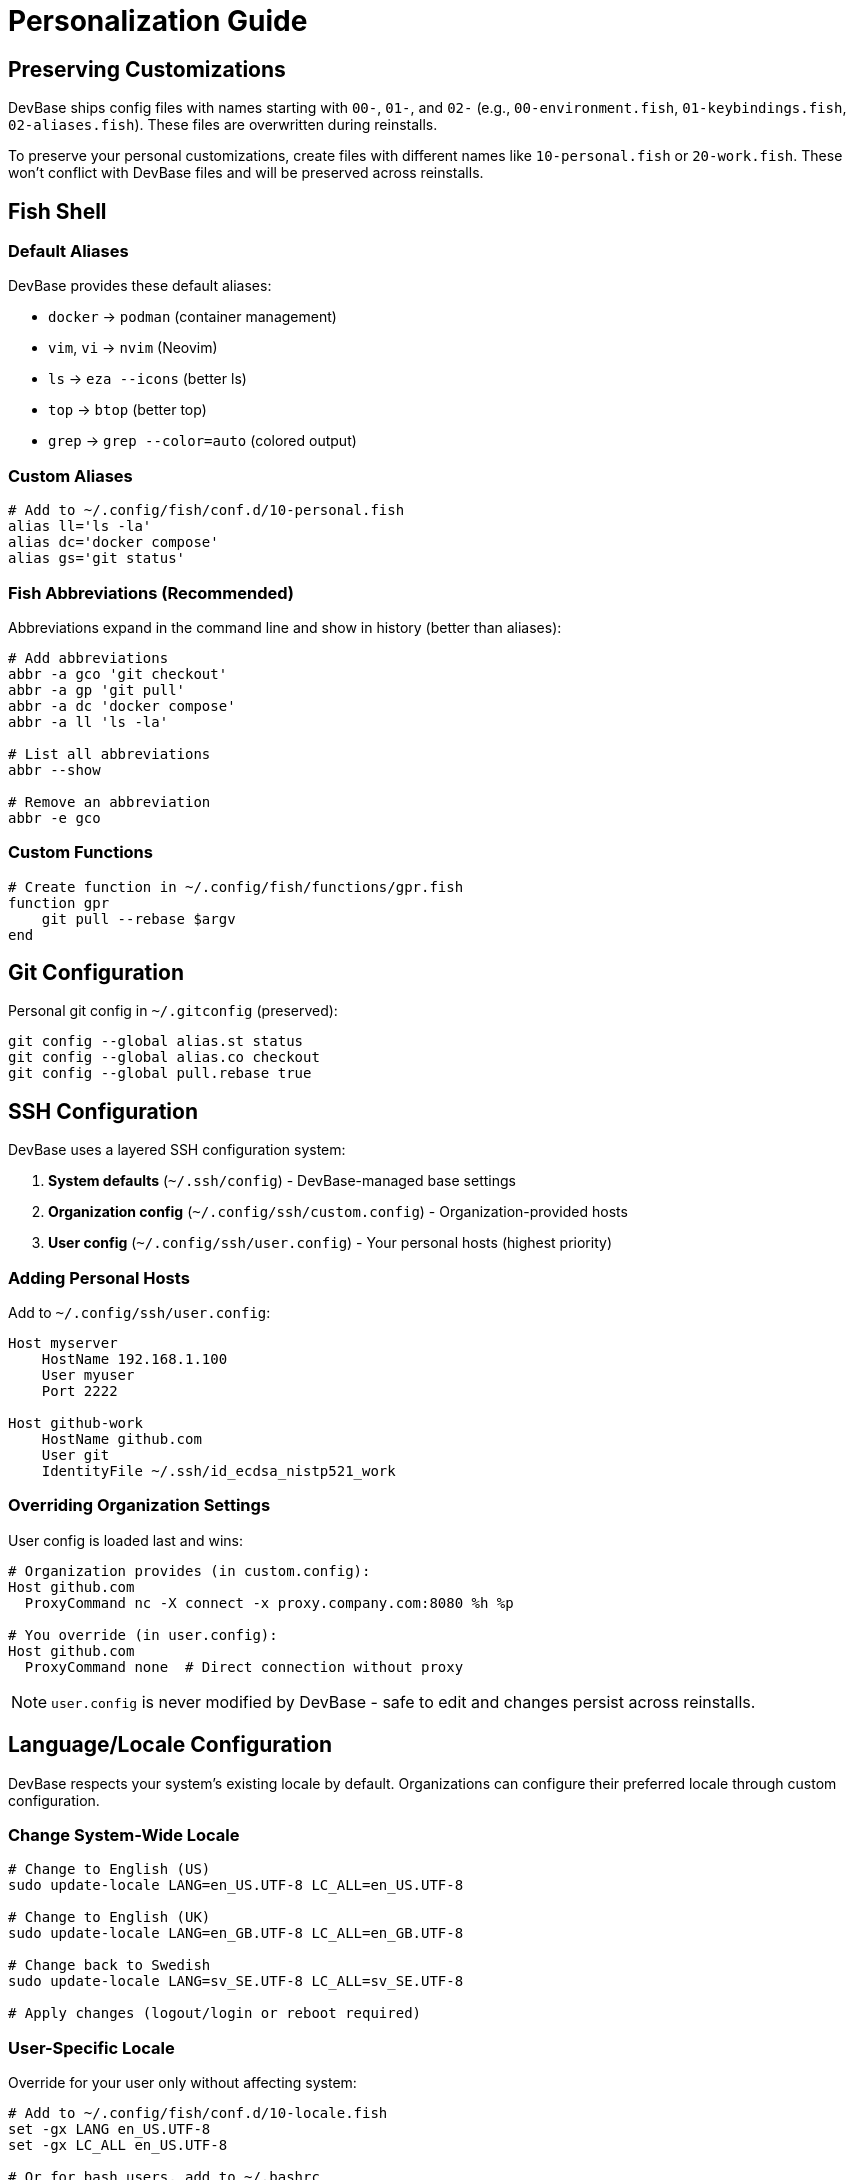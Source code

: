 = Personalization Guide

== Preserving Customizations

DevBase ships config files with names starting with `00-`, `01-`, and `02-` (e.g., `00-environment.fish`, `01-keybindings.fish`, `02-aliases.fish`). These files are overwritten during reinstalls.

To preserve your personal customizations, create files with different names like `10-personal.fish` or `20-work.fish`. These won't conflict with DevBase files and will be preserved across reinstalls.

== Fish Shell

=== Default Aliases

DevBase provides these default aliases:

- `docker` → `podman` (container management)
- `vim`, `vi` → `nvim` (Neovim)
- `ls` → `eza --icons` (better ls)
- `top` → `btop` (better top)
- `grep` → `grep --color=auto` (colored output)

=== Custom Aliases

[source,bash]
----
# Add to ~/.config/fish/conf.d/10-personal.fish
alias ll='ls -la'
alias dc='docker compose'
alias gs='git status'
----

=== Fish Abbreviations (Recommended)

Abbreviations expand in the command line and show in history (better than aliases):

[source,bash]
----
# Add abbreviations
abbr -a gco 'git checkout'
abbr -a gp 'git pull'
abbr -a dc 'docker compose'
abbr -a ll 'ls -la'

# List all abbreviations
abbr --show

# Remove an abbreviation
abbr -e gco
----

=== Custom Functions

[source,bash]
----
# Create function in ~/.config/fish/functions/gpr.fish
function gpr
    git pull --rebase $argv
end
----

== Git Configuration

Personal git config in `~/.gitconfig` (preserved):

[source,bash]
----
git config --global alias.st status
git config --global alias.co checkout
git config --global pull.rebase true
----

== SSH Configuration

DevBase uses a layered SSH configuration system:

1. **System defaults** (`~/.ssh/config`) - DevBase-managed base settings
2. **Organization config** (`~/.config/ssh/custom.config`) - Organization-provided hosts
3. **User config** (`~/.config/ssh/user.config`) - Your personal hosts (highest priority)

=== Adding Personal Hosts

Add to `~/.config/ssh/user.config`:

[source,ssh]
----
Host myserver
    HostName 192.168.1.100
    User myuser
    Port 2222

Host github-work
    HostName github.com
    User git
    IdentityFile ~/.ssh/id_ecdsa_nistp521_work
----

=== Overriding Organization Settings

User config is loaded last and wins:

[source,ssh]
----
# Organization provides (in custom.config):
Host github.com
  ProxyCommand nc -X connect -x proxy.company.com:8080 %h %p

# You override (in user.config):
Host github.com
  ProxyCommand none  # Direct connection without proxy
----

NOTE: `user.config` is never modified by DevBase - safe to edit and changes persist across reinstalls.

== Language/Locale Configuration

DevBase respects your system's existing locale by default. Organizations can configure their preferred locale through custom configuration.

=== Change System-Wide Locale

[source,bash]
----
# Change to English (US)
sudo update-locale LANG=en_US.UTF-8 LC_ALL=en_US.UTF-8

# Change to English (UK)  
sudo update-locale LANG=en_GB.UTF-8 LC_ALL=en_GB.UTF-8

# Change back to Swedish
sudo update-locale LANG=sv_SE.UTF-8 LC_ALL=sv_SE.UTF-8

# Apply changes (logout/login or reboot required)
----

=== User-Specific Locale

Override for your user only without affecting system:

[source,bash]
----
# Add to ~/.config/fish/conf.d/10-locale.fish
set -gx LANG en_US.UTF-8
set -gx LC_ALL en_US.UTF-8

# Or for bash users, add to ~/.bashrc
export LANG=en_US.UTF-8
export LC_ALL=en_US.UTF-8
----

=== Temporary Locale Change

For a single session or command:

[source,bash]
----
# Single command with different locale
LANG=en_US.UTF-8 date

# New shell with different locale
LANG=en_US.UTF-8 fish
----

=== Available Locales

[source,bash]
----
# List installed locales
locale -a

# DevBase generates the locale you configure
# Organizations can set their preferred locale in org.env
----

NOTE: Language packs and translated manpages are only installed when a specific locale is configured (typically through organization settings).

== Theme Switching

Use the `devbase-theme` command to switch themes:

[source,bash]
----
# Everforest (default)
devbase-theme everforest-dark
devbase-theme everforest-light

# Catppuccin
devbase-theme catppuccin-mocha   # Dark
devbase-theme catppuccin-latte   # Light

# Tokyo Night
devbase-theme tokyonight-night   # Dark
devbase-theme tokyonight-day     # Light

# Gruvbox
devbase-theme gruvbox-dark
devbase-theme gruvbox-light

# Restart terminal for all changes to take effect
----

The theme setting persists across terminal sessions and affects: bat, delta, btop, k9s, FZF, Neovim, and vifm. File manager lf uses LS_COLORS which is already themed via eza/dircolors.

=== Bundled Themes

**btop themes:**

DevBase bundles the following btop themes in `~/.config/btop/themes/`:

- `everforest-dark-hard.theme` - Everforest dark variant
- `everforest-light-medium.theme` - Everforest light variant
- `catppuccin_mocha.theme` - Catppuccin dark theme
- `catppuccin_latte.theme` - Catppuccin light theme
- `gruvbox_dark.theme` - Gruvbox dark (uses underscore, not dash)
- `gruvbox_light.theme` - Gruvbox light (uses underscore, not dash)
- `tokyo-night.theme` - Tokyo Night dark theme
- `tokyo-storm.theme` - Tokyo Storm (used as fallback for tokyo-day)

NOTE: Tokyo Day theme doesn't exist in btop, so tokyo-storm is used as a fallback. Gruvbox themes use underscores (gruvbox_dark) not dashes in btop.

**k9s skins:**

DevBase bundles the following k9s skins in `~/.config/k9s/skins/`:

- `everforest-dark.yaml` - Everforest dark theme
- `everforest-light.yaml` - Everforest light theme
- `catppuccin-mocha.yaml` - Catppuccin dark theme
- `catppuccin-latte.yaml` - Catppuccin light theme
- `gruvbox-dark.yaml` - Gruvbox dark theme
- `gruvbox-light.yaml` - Gruvbox light theme

When you run `devbase-theme`, the `skin:` setting in `~/.config/k9s/config.yaml` is updated to reference the appropriate skin file.

How k9s finds skins:
1. `$XDG_CONFIG_HOME/k9s/skins/` (usually `~/.config/k9s/skins/`)
2. `$HOME/.config/k9s/skins/`
3. `$HOME/.k9s/skins/`

The skin is referenced by name (without `.yaml` extension) in config.yaml:
[source,yaml]
----
k9s:
  skin: everforest-dark
----

NOTE: Tokyo Night themes are not available for k9s, so fallbacks are used: `tokyonight-night` → `gruvbox-dark`, `tokyonight-day` → `everforest-light`

Theme sources:
- btop: https://github.com/aristocratos/btop/tree/main/themes
- k9s: Community contributed skins

=== WSL Windows Terminal Integration

TIP: DevBase now *automatically updates* Windows Terminal color schemes when you change themes!

When you run `devbase-theme`, it will:

1. Update all CLI application themes (bat, FZF, vifm, Neovim, etc.)
2. Automatically update Windows Terminal color scheme
   - *Dark themes* → "One Half Dark"
   - *Light themes* → "One Half Light"
3. Changes apply immediately (no terminal restart needed)

*Requirements:*

- jq installed (usually included in DevBase)
- Windows Terminal (Microsoft Store version)

*Manual Windows Terminal theme change (if needed):*

1. Open Windows Terminal Settings (Ctrl+,)
2. Navigate to: Your Ubuntu profile → Appearance → Color scheme
3. Select any available scheme

NOTE: For exact color matching beyond built-in schemes, you can create custom color schemes in Settings → Color schemes.

This automatic integration only applies to WSL. On native Ubuntu, terminal emulators (Ghostty, Alacritty, etc.) use their own theming systems.

== Neovim

DevBase installs LazyVim. Add custom configurations:

[source,lua]
----
-- Add/override plugins in ~/.config/nvim/lua/plugins/custom.lua
return {
  { "github/copilot.vim" },
}

-- Add custom keymaps to existing ~/.config/nvim/lua/config/keymaps.lua
-- (Edit the file, don't replace it)
vim.keymap.set('n', '<leader>q', ':qa<CR>')

-- Or use standard Neovim after directory
-- ~/.config/nvim/after/plugin/custom.lua
vim.opt.relativenumber = false
----

NOTE: LazyVim creates default config files during installation. Edit existing files rather than creating new ones.

See link:https://www.lazyvim.org/configuration[LazyVim documentation] for more customization options.

== Starship Prompt

Edit `~/.config/starship/starship.toml` to customize your prompt:

[source,toml]
----
# Add or modify sections
[directory]
truncation_length = 5
truncate_to_repo = false

[git_status]
disabled = false
----

Changes take effect in new terminal sessions.

== mise Tool Versions

Project-specific:
[source,bash]
----
cd myproject
mise use node@18
mise use python@3.11
----

Global:
[source,bash]
----
mise global node@20
mise global python@3.12
----

== Zellij Terminal Multiplexer

Enable or disable automatic Zellij startup:

[source,bash]
----
# Create personal config if it doesn't exist
touch ~/.config/fish/conf.d/10-personal.fish

# Enable Zellij autostart (edit the file to add this line)
echo 'set -gx DEVBASE_ZELLIJ_AUTOSTART "true"' >> ~/.config/fish/conf.d/10-personal.fish

# Or disable Zellij autostart
# echo 'set -gx DEVBASE_ZELLIJ_AUTOSTART "false"' >> ~/.config/fish/conf.d/10-personal.fish

# Reload config
exec fish
----

TIP: To avoid duplicates, edit `10-personal.fish` directly instead of appending.

== Editor Preference

Change your default editor after installation:

[source,bash]
----
# Edit ~/.config/fish/conf.d/10-personal.fish and add:

# For Neovim:
set -gx EDITOR nvim
set -gx VISUAL nvim

# For nano:
set -gx EDITOR nano
set -gx VISUAL nano

# Reload config
exec fish
----

== Environment Variables

Add custom environment variables to `~/.config/fish/conf.d/10-env.fish`:

[source,bash]
----
# XDG_RUNTIME_DIR is already set by DevBase
set -gx DOCKER_HOST "unix://$XDG_RUNTIME_DIR/podman/podman.sock"
set -gx JAVA_HOME "/usr/lib/jvm/java-21-openjdk"
set -gx MY_CUSTOM_VAR "value"
----

NOTE: DevBase sets `XDG_RUNTIME_DIR` to `/run/user/(id -u)` automatically.

== Fish Greeting

Customize the Fish shell greeting:

[source,bash]
----
# Add to ~/.config/fish/conf.d/10-personal.fish

# Custom greeting
set -g fish_greeting "Welcome back, $USER!"

# Or disable greeting completely (DevBase default)
set -g fish_greeting ''
----

== Backup Before Reinstall

[source,bash]
----
# Backup personal configs
tar czf ~/devbase-backup-$(date +%Y%m%d).tar.gz \
    ~/.config/fish/conf.d/[1-9]*.fish \
    ~/.config/fish/functions/ \
    ~/.config/starship/starship.toml \
    ~/.config/nvim/lua/plugins/ \
    ~/.config/nvim/lua/config/ \
    ~/.config/nvim/after/ \
    ~/.config/ssh/user.config \
    ~/.gitconfig \
    2>/dev/null

echo "Backup saved to ~/devbase-backup-$(date +%Y%m%d).tar.gz"
----

NOTE: DevBase automatically backs up files before overwriting them to `~/.local/share/devbase/backup/`.

== Configuration File Locations

DevBase configuration files are located in:

=== Fish Shell
- Main config: `~/.config/fish/config.fish`
- Custom functions: `~/.config/fish/functions/`
- Configuration directory: `~/.config/fish/conf.d/`
  * `00-*.fish` - DevBase managed (overwritten on reinstall)
  * `01-*.fish` - DevBase managed (overwritten on reinstall)
  * `02-*.fish` - DevBase managed (overwritten on reinstall)
  * `10-*.fish` - Your personal configs (preserved)
  * `20-*.fish` - Your personal configs (preserved)

=== Git
- Global config: `~/.config/git/config` (DevBase managed)
- Personal overrides: `~/.gitconfig` (preserved)
- Global gitignore: `~/.config/git/.gitignore`
- Allowed signers: `~/.ssh/allowed_signers`

=== SSH
- Main config: `~/.ssh/config` (DevBase managed)
- Organization config: `~/.config/ssh/custom.config` (organization provided)
- User config: `~/.config/ssh/user.config` (your personal hosts, preserved)
- Allowed signers: `~/.config/ssh/allowed_signers`

=== Neovim
- Config directory: `~/.config/nvim/`
- Custom plugins: `~/.config/nvim/lua/plugins/`
- Keymaps: `~/.config/nvim/lua/config/keymaps.lua`
- Options: `~/.config/nvim/lua/config/options.lua`
- After directory: `~/.config/nvim/after/` (for personal overrides)

=== Terminal & Shell Tools
- Starship: `~/.config/starship/starship.toml`
- Zellij: `~/.config/zellij/config.kdl`
- btop: `~/.config/btop/btop.conf`
- Delta themes: `~/.config/delta/themes.config`

=== Development Tools
- mise: `~/.config/mise/config.toml`
- Lazygit: `~/.config/lazygit/config.yml`
- Podman/Containers: `~/.config/containers/registries.conf` (created from custom templates if provided)

=== User Binaries
- Personal scripts: `~/.local/bin/` (in PATH)

TIP: Files in `~/.config/fish/conf.d/` with names `10-*` through `98-*` are never touched by DevBase - perfect for personal customizations.